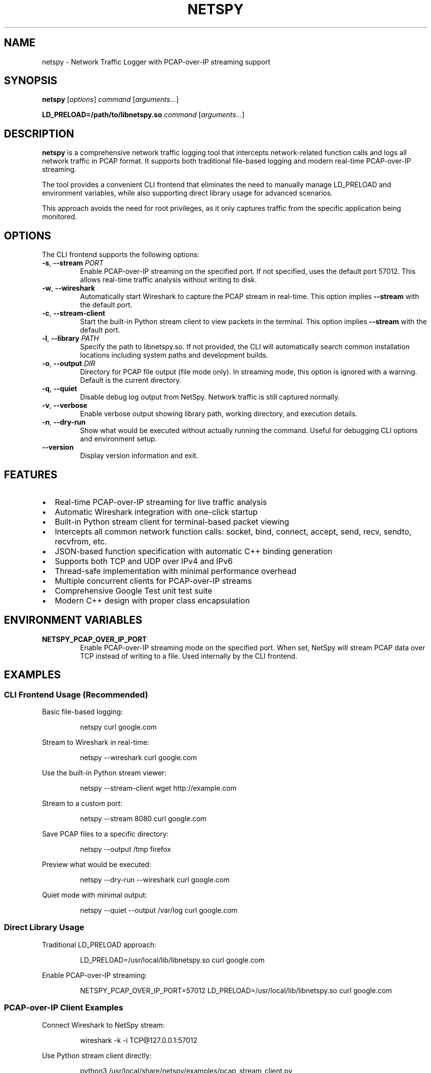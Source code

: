 .TH NETSPY 1 "December 2024" "netspy 1.1.0" "User Commands"
.SH NAME
netspy \- Network Traffic Logger with PCAP-over-IP streaming support
.SH SYNOPSIS
.B netspy
.RI [ options ]
.I command
.RI [ arguments... ]
.PP
.B LD_PRELOAD=/path/to/libnetspy.so
.I command
.RI [ arguments... ]
.SH DESCRIPTION
.B netspy
is a comprehensive network traffic logging tool that intercepts network-related function calls and logs all network traffic in PCAP format. It supports both traditional file-based logging and modern real-time PCAP-over-IP streaming.

The tool provides a convenient CLI frontend that eliminates the need to manually manage LD_PRELOAD and environment variables, while also supporting direct library usage for advanced scenarios.

This approach avoids the need for root privileges, as it only captures traffic from the specific application being monitored.
.SH OPTIONS
The CLI frontend supports the following options:
.TP
.BR \-s ", " \-\-stream " " \fIPORT\fR
Enable PCAP-over-IP streaming on the specified port. If not specified, uses the default port 57012. This allows real-time traffic analysis without writing to disk.
.TP
.BR \-w ", " \-\-wireshark
Automatically start Wireshark to capture the PCAP stream in real-time. This option implies \fB\-\-stream\fR with the default port.
.TP
.BR \-c ", " \-\-stream\-client
Start the built-in Python stream client to view packets in the terminal. This option implies \fB\-\-stream\fR with the default port.
.TP
.BR \-l ", " \-\-library " " \fIPATH\fR
Specify the path to libnetspy.so. If not provided, the CLI will automatically search common installation locations including system paths and development builds.
.TP
.BR \-o ", " \-\-output " " \fIDIR\fR
Directory for PCAP file output (file mode only). In streaming mode, this option is ignored with a warning. Default is the current directory.
.TP
.BR \-q ", " \-\-quiet
Disable debug log output from NetSpy. Network traffic is still captured normally.
.TP
.BR \-v ", " \-\-verbose
Enable verbose output showing library path, working directory, and execution details.
.TP
.BR \-n ", " \-\-dry\-run
Show what would be executed without actually running the command. Useful for debugging CLI options and environment setup.
.TP
.BR \-\-version
Display version information and exit.
.SH FEATURES
.IP \(bu 2
Real-time PCAP-over-IP streaming for live traffic analysis
.IP \(bu 2
Automatic Wireshark integration with one-click startup
.IP \(bu 2
Built-in Python stream client for terminal-based packet viewing
.IP \(bu 2
Intercepts all common network function calls: socket, bind, connect, accept, send, recv, sendto, recvfrom, etc.
.IP \(bu 2
JSON-based function specification with automatic C++ binding generation
.IP \(bu 2
Supports both TCP and UDP over IPv4 and IPv6
.IP \(bu 2
Thread-safe implementation with minimal performance overhead
.IP \(bu 2
Multiple concurrent clients for PCAP-over-IP streams
.IP \(bu 2
Comprehensive Google Test unit test suite
.IP \(bu 2
Modern C++ design with proper class encapsulation
.SH ENVIRONMENT VARIABLES
.TP
.B NETSPY_PCAP_OVER_IP_PORT
Enable PCAP-over-IP streaming mode on the specified port. When set, NetSpy will stream PCAP data over TCP instead of writing to a file. Used internally by the CLI frontend.
.SH EXAMPLES
.SS CLI Frontend Usage (Recommended)
Basic file-based logging:
.PP
.nf
.RS
netspy curl google.com
.RE
.fi

Stream to Wireshark in real-time:
.PP
.nf
.RS
netspy --wireshark curl google.com
.RE
.fi

Use the built-in Python stream viewer:
.PP
.nf
.RS
netspy --stream-client wget http://example.com
.RE
.fi

Stream to a custom port:
.PP
.nf
.RS
netspy --stream 8080 curl google.com
.RE
.fi

Save PCAP files to a specific directory:
.PP
.nf
.RS
netspy --output /tmp firefox
.RE
.fi

Preview what would be executed:
.PP
.nf
.RS
netspy --dry-run --wireshark curl google.com
.RE
.fi

Quiet mode with minimal output:
.PP
.nf
.RS
netspy --quiet --output /var/log curl google.com
.RE
.fi

.SS Direct Library Usage
Traditional LD_PRELOAD approach:
.PP
.nf
.RS
LD_PRELOAD=/usr/local/lib/libnetspy.so curl google.com
.RE
.fi

Enable PCAP-over-IP streaming:
.PP
.nf
.RS
NETSPY_PCAP_OVER_IP_PORT=57012 LD_PRELOAD=/usr/local/lib/libnetspy.so curl google.com
.RE
.fi

.SS PCAP-over-IP Client Examples
Connect Wireshark to NetSpy stream:
.PP
.nf
.RS
wireshark -k -i TCP@127.0.0.1:57012
.RE
.fi

Use Python stream client directly:
.PP
.nf
.RS
python3 /usr/local/share/netspy/examples/pcap_stream_client.py
.RE
.fi

Advanced filtering with Python:
.PP
.nf
.RS
python3 /usr/local/share/netspy/examples/traffic_filter.py --filter "tcp and port 80" --stats
.RE
.fi

.SS Remote Monitoring
Monitor application on remote host:
.PP
.nf
.RS
# On target machine:
netspy --stream 57012 your_application

# On analysis machine:
wireshark -k -i TCP@target-host:57012
.RE
.fi

.SH VIEWING CAPTURED TRAFFIC
.SS PCAP Files
Open generated PCAP files with Wireshark:
.PP
.nf
.RS
wireshark executable_name_pid.pcap
.RE
.fi

Or use command-line tools:
.PP
.nf
.RS
tshark -r executable_name_pid.pcap
tcpdump -r executable_name_pid.pcap
.RE
.fi

.SS Real-time Streams
The PCAP-over-IP feature allows real-time analysis without intermediate file storage:
.IP \(bu 2
Connect multiple clients to the same stream
.IP \(bu 2
Use standard PCAP analysis tools
.IP \(bu 2
Apply filters and analysis in real-time
.IP \(bu 2
Remote monitoring capabilities

.SH FILES
.TP
.I /usr/local/bin/netspy
CLI frontend script (default installation path)
.TP
.I /usr/local/lib/libnetspy.so
The main netspy shared library (default installation path)
.TP
.I /usr/local/share/netspy/examples/
Python client examples for PCAP-over-IP streams
.TP
.I /usr/local/share/netspy/network_functions.json
JSON configuration file defining intercepted network functions
.TP
.I /usr/local/share/netspy/generate_bindings.py
Code generation script for creating C++ bindings
.TP
.I /usr/local/include/netspy/network_interceptor.hpp
Development header file
.TP
.I executable_name_pid.pcap
Generated PCAP file containing captured network traffic (file mode only)
.SH REQUIREMENTS
.IP \(bu 2
Linux operating system with LD_PRELOAD support
.IP \(bu 2
libpcap library for PCAP file generation and streaming
.IP \(bu 2
Python 3 for CLI frontend and stream clients
.IP \(bu 2
Target application must use standard libc network functions
.IP \(bu 2
Network connectivity for PCAP-over-IP streaming (if used)
.SH LIMITATIONS
.IP \(bu 2
Limited to TCP and UDP protocols
.IP \(bu 2
Cannot intercept statically linked applications
.IP \(bu 2
Only captures traffic from intercepted function calls, not raw network interfaces
.IP \(bu 2
File descriptors below 4096 are assumed to be sockets
.IP \(bu 2
PCAP-over-IP requires available network ports
.SH DEBUGGING
Debug output can be controlled with the \fB\-\-verbose\fR and \fB\-\-quiet\fR options. Debug messages are prefixed with 
.B "NetSpy:"
and provide information about library initialization, socket operations, and streaming status.

Use \fB\-\-dry\-run\fR to preview command execution without actually running the target application.
.SH EXIT STATUS
The CLI frontend exits with the same status as the monitored application. NetSpy errors are logged to stderr but do not affect the target program's execution unless the library fails to load.
.SH SECURITY CONSIDERATIONS
.IP \(bu 2
NetSpy requires no special privileges and runs with the same permissions as the target application
.IP \(bu 2
PCAP files and streams may contain sensitive network data - handle appropriately
.IP \(bu 2
PCAP-over-IP streams are unencrypted - use secure networks or tunneling for sensitive data
.IP \(bu 2
Debug output may leak information about network operations to stderr
.IP \(bu 2
Only monitor applications you have permission to trace
.IP \(bu 2
PCAP-over-IP servers bind to all interfaces - consider firewall restrictions
.SH TROUBLESHOOTING
.SS Library Not Found
If the CLI cannot find libnetspy.so:
.IP \(bu 2
Install NetSpy system-wide with \fBmake install\fR
.IP \(bu 2
Use \fB\-\-library\fR to specify the path manually
.IP \(bu 2
Ensure the library is in system library paths
.SS PCAP-over-IP Connection Issues
.IP \(bu 2
Check that the specified port is not in use
.IP \(bu 2
Verify firewall settings allow connections
.IP \(bu 2
Ensure the target application generates network traffic
.SS Wireshark Integration Problems
.IP \(bu 2
Verify Wireshark is installed and in PATH
.IP \(bu 2
Check that TCP@ interface support is available in your Wireshark version
.IP \(bu 2
Try manual connection: \fBwireshark -k -i TCP@127.0.0.1:57012\fR
.SH SEE ALSO
.BR wireshark (1),
.BR tshark (1),
.BR tcpdump (1),
.BR strace (1),
.BR ld.so (8),
.BR pcap (3)
.SH BUGS
Report bugs to: https://github.com/dmikushin/netspy/issues
.SH AUTHOR
Written by Dmitry Mikushin <dmitry@kernelgen.org>
.SH COPYRIGHT
This is free software; see the source for copying conditions. There is NO warranty; not even for MERCHANTABILITY or FITNESS FOR A PARTICULAR PURPOSE.

